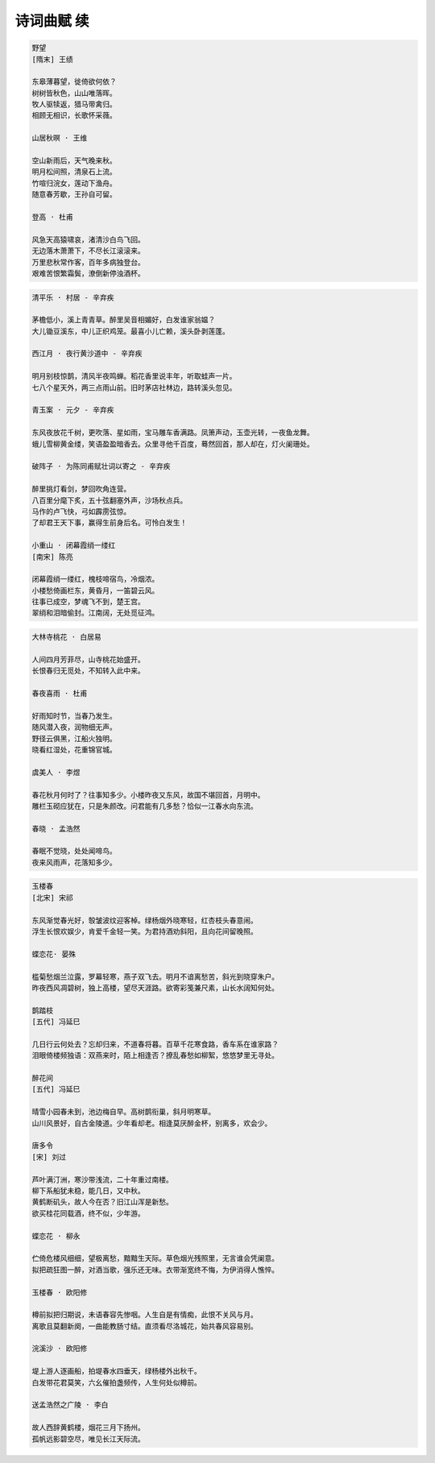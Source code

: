 ***********
诗词曲赋 续
***********

.. code-block:: none

    野望
    [隋末] 王绩

    东皋薄暮望，徙倚欲何依？
    树树皆秋色，山山唯落晖。
    牧人驱犊返，猎马带禽归。
    相顾无相识，长歌怀采薇。

    山居秋暝 · 王维

    空山新雨后，天气晚来秋。
    明月松间照，清泉石上流。
    竹喧归浣女，莲动下渔舟。
    随意春芳歇，王孙自可留。

    登高 · 杜甫

    风急天高猿啸哀，渚清沙白鸟飞回。
    无边落木萧萧下，不尽长江滚滚来。
    万里悲秋常作客，百年多病独登台。
    艰难苦恨繁霜鬓，潦倒新停浊酒杯。

.. code-block:: none

    清平乐 · 村居 - 辛弃疾

    茅檐低小，溪上青青草。醉里吴音相媚好，白发谁家翁媪？
    大儿锄豆溪东，中儿正织鸡笼。最喜小儿亡赖，溪头卧剥莲蓬。

    西江月 · 夜行黄沙道中 - 辛弃疾

    明月别枝惊鹊，清风半夜鸣蝉。稻花香里说丰年，听取蛙声一片。
    七八个星天外，两三点雨山前。旧时茅店社林边，路转溪头忽见。

    青玉案 · 元夕 - 辛弃疾

    东风夜放花千树，更吹落、星如雨，宝马雕车香满路。凤箫声动，玉壶光转，一夜鱼龙舞。
    蛾儿雪柳黄金缕，笑语盈盈暗香去。众里寻他千百度，蓦然回首，那人却在，灯火阑珊处。

    破阵子 · 为陈同甫赋壮词以寄之 - 辛弃疾

    醉里挑灯看剑，梦回吹角连营。
    八百里分麾下炙，五十弦翻塞外声，沙场秋点兵。
    马作的卢飞快，弓如霹雳弦惊。
    了却君王天下事，赢得生前身后名。可怜白发生！

    小重山 · 闭幕霞绡一缕红
    [南宋] 陈亮

    闭幕霞绡一缕红，槐枝啼宿鸟，冷烟浓。
    小楼愁倚画栏东，黄昏月，一笛碧云风。
    往事已成空，梦魂飞不到，楚王宫。
    翠绡和泪暗偷封。江南阔，无处觅征鸿。

.. code-block:: none

    大林寺桃花 · 白居易

    人间四月芳菲尽，山寺桃花始盛开。
    长恨春归无觅处，不知转入此中来。

    春夜喜雨 · 杜甫
    
    好雨知时节，当春乃发生。
    随风潜入夜，润物细无声。
    野径云俱黑，江船火独明。
    晓看红湿处，花重锦官城。

    虞美人 · 李煜

    春花秋月何时了？往事知多少。小楼昨夜又东风，故国不堪回首，月明中。
    雕栏玉砌应犹在，只是朱颜改。问君能有几多愁？恰似一江春水向东流。

    春晓 · 孟浩然

    春眠不觉晓，处处闻啼鸟。
    夜来风雨声，花落知多少。

.. code-block:: none

    玉楼春
    [北宋] 宋祁

    东风渐觉春光好，彀皱波纹迎客棹。绿杨烟外晓寒轻，红杏枝头春意闹。
    浮生长恨欢娱少，肯爱千金轻一笑。为君持酒劝斜阳，且向花间留晚照。

    蝶恋花· 晏殊

    槛菊愁烟兰泣露，罗幕轻寒，燕子双飞去。明月不谙离愁苦，斜光到晓穿朱户。
    昨夜西风凋碧树，独上高楼，望尽天涯路。欲寄彩笺兼尺素，山长水阔知何处。

    鹊踏枝
    [五代] 冯延巳

    几日行云何处去？忘却归来，不道春将暮。百草千花寒食路，香车系在谁家路？
    泪眼倚楼频独语：双燕来时，陌上相逢否？撩乱春愁如柳絮，悠悠梦里无寻处。

    醉花间
    [五代] 冯延巳

    晴雪小园春未到，池边梅自早。高树鹊衔巢，斜月明寒草。
    山川风景好，自古金陵道。少年看却老。相逢莫厌醉金杯，别离多，欢会少。

    唐多令
    [宋] 刘过

    芦叶满汀洲，寒沙带浅流，二十年重过南楼。
    柳下系船犹未稳，能几日，又中秋。
    黄鹤断矶头，故人今在否？旧江山浑是新愁。
    欲买桂花同载酒，终不似，少年游。

    蝶恋花 · 柳永

    伫倚危楼风细细，望极离愁，黯黯生天际。草色烟光残照里，无言谁会凭阑意。
    拟把疏狂图一醉，对酒当歌，强乐还无味。衣带渐宽终不悔，为伊消得人憔悴。

    玉楼春 · 欧阳修

    樽前拟把归期说，未语春容先惨咽。人生自是有情痴，此恨不关风与月。
    离歌且莫翻新阕，一曲能教肠寸结。直须看尽洛城花，始共春风容易别。

    浣溪沙 · 欧阳修

    堤上游人逐画船，拍堤春水四垂天，绿杨楼外出秋千。
    白发带花君莫笑，六幺催拍盏频传，人生何处似樽前。

    送孟浩然之广陵 · 李白

    故人西辞黄鹤楼，烟花三月下扬州。
    孤帆远影碧空尽，唯见长江天际流。
